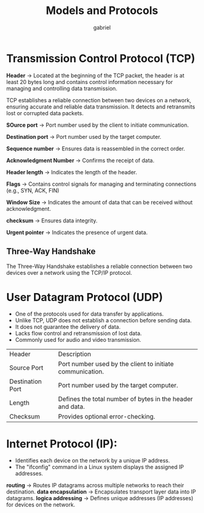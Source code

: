 #+title: Models and Protocols
#+author: gabriel


* Transmission Control Protocol (TCP)
*Header* ->
Located at the beginning of the TCP packet, the header is at least 20 bytes long and contains control information necessary for managing and controlling data transmission.

TCP establishes a reliable connection between two devices on a network, ensuring accurate and reliable data transmission. It detects and retransmits lost or corrupted data packets.

[[./imgs/tcp_header.png]]

*SOurce port* -> Port number used by the client to initiate communication.

*Destination port* -> Port number used by the target computer.

*Sequence number* -> Ensures data is reassembled in the correct order.

*Acknowledgment Number* -> Confirms the receipt of data.

*Header length* -> Indicates the length of the header.

*Flags* -> Contains control signals for managing and terminating connections (e.g., SYN, ACK, FIN)

*Window Size* -> Indicates the amount of data that can be received without acknowledgment.

*checksum* -> Ensures data integrity.

*Urgent pointer* -> Indicates the presence of urgent data.

** Three-Way Handshake
The Three-Way Handshake establishes a reliable connection between two devices over a network using the TCP/IP protocol.

[[./imgs/3-way.png]]

* User Datagram Protocol (UDP)
 * One of the protocols used for data transfer by applications.
 * Unlike TCP, UDP does not establish a connection before sending data.
 * It does not guarantee the delivery of data.
 * Lacks flow control and retransmission of lost data.
 * Commonly used for audio and video transmission.

[[./imgs/udp_seg.png]]

| Header | Description
| Source Port | Port number used by the client to initiate communication.
| Destination Port | Port number used by the target computer.
| Length | Defines the total number of bytes in the header and data.
| Checksum | Provides optional error-checking.

* Internet Protocol (IP):
- Identifies each device on the network by a unique IP address.
- The "ifconfig" command in a Linux system displays the assigned IP addresses.

*routing* -> Routes IP datagrams across multiple networks to reach their destination.
*data encapsulation* ->  Encapsulates transport layer data into IP datagrams.
*logica addressing* -> Defines unique addresses (IP addresses) for devices on the network.


[[./imgs/ip.png]]
